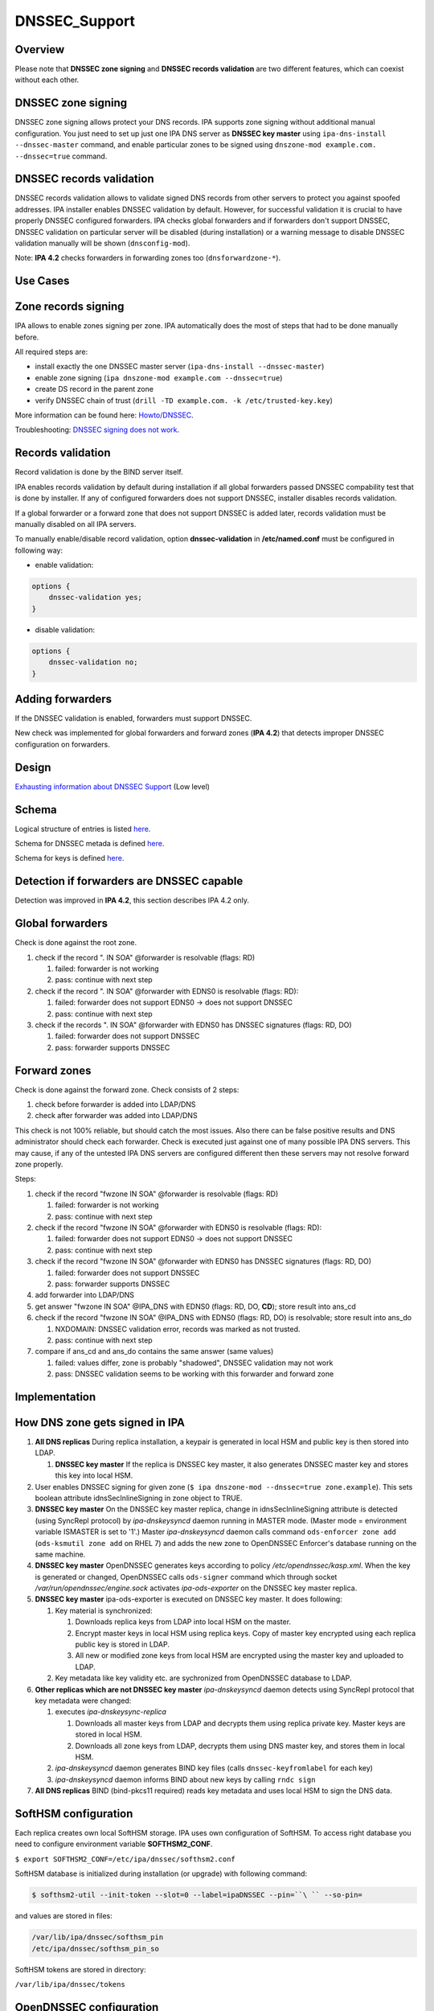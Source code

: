 DNSSEC_Support
==============

Overview
--------

Please note that **DNSSEC zone signing** and **DNSSEC records
validation** are two different features, which can coexist without each
other.



DNSSEC zone signing
----------------------------------------------------------------------------------------------

DNSSEC zone signing allows protect your DNS records. IPA supports zone
signing without additional manual configuration. You just need to set up
just one IPA DNS server as **DNSSEC key master** using
``ipa-dns-install --dnssec-master`` command, and enable particular zones
to be signed using ``dnszone-mod example.com. --dnssec=true`` command.



DNSSEC records validation
----------------------------------------------------------------------------------------------

DNSSEC records validation allows to validate signed DNS records from
other servers to protect you against spoofed addresses. IPA installer
enables DNSSEC validation by default. However, for successful validation
it is crucial to have properly DNSSEC configured forwarders. IPA checks
global forwarders and if forwarders don't support DNSSEC, DNSSEC
validation on particular server will be disabled (during installation)
or a warning message to disable DNSSEC validation manually will be shown
(``dnsconfig-mod``).

Note: **IPA 4.2** checks forwarders in forwarding zones too
(``dnsforwardzone-*``).



Use Cases
---------



Zone records signing
----------------------------------------------------------------------------------------------

IPA allows to enable zones signing per zone. IPA automatically does the
most of steps that had to be done manually before.

All required steps are:

-  install exactly the one DNSSEC master server
   (``ipa-dns-install --dnssec-master``)
-  enable zone signing (``ipa dnszone-mod example.com --dnssec=true``)
-  create DS record in the parent zone
-  verify DNSSEC chain of trust
   (``drill -TD example.com. -k /etc/trusted-key.key``)

More information can be found here: `Howto/DNSSEC <Howto/DNSSEC>`__.

Troubleshooting: `DNSSEC signing does not
work <Troubleshooting#DNSSEC_signing_does_not_work>`__.



Records validation
----------------------------------------------------------------------------------------------

Record validation is done by the BIND server itself.

IPA enables records validation by default during installation if all
global forwarders passed DNSSEC compability test that is done by
installer. If any of configured forwarders does not support DNSSEC,
installer disables records validation.

If a global forwarder or a forward zone that does not support DNSSEC is
added later, records validation must be manually disabled on all IPA
servers.

To manually enable/disable record validation, option
**dnssec-validation** in **/etc/named.conf** must be configured in
following way:

-  enable validation:

.. code-block:: text

    options {
        dnssec-validation yes;
    }

-  disable validation:

.. code-block:: text

    options {
        dnssec-validation no;
    }



Adding forwarders
----------------------------------------------------------------------------------------------

If the DNSSEC validation is enabled, forwarders must support DNSSEC.

New check was implemented for global forwarders and forward zones (**IPA
4.2**) that detects improper DNSSEC configuration on forwarders.

Design
------

`Exhausting information about DNSSEC
Support <https://fedorahosted.org/bind-dyndb-ldap/wiki/BIND9/Design/DNSSEC/Keys/Shortterm>`__
(Low level)

Schema
----------------------------------------------------------------------------------------------

Logical structure of entries is listed
`here <https://fedorahosted.org/bind-dyndb-ldap/wiki/BIND9/Design/DNSSEC/Keys/Shortterm#LDAPschema>`__.

Schema for DNSSEC metada is defined
`here <https://fedorahosted.org/bind-dyndb-ldap/wiki/BIND9/Design/DNSSEC/Keys/Shortterm#DNSSECmetadata>`__.

Schema for keys is defined `here <PKCS11_in_LDAP/Schema>`__.



Detection if forwarders are DNSSEC capable
----------------------------------------------------------------------------------------------

Detection was improved in **IPA 4.2**, this section describes IPA 4.2
only.



Global forwarders
----------------------------------------------------------------------------------------------

Check is done against the root zone.

#. check if the record ". IN SOA" @forwarder is resolvable (flags: RD)

   #. failed: forwarder is not working
   #. pass: continue with next step

#. check if the record ". IN SOA" @forwarder with EDNS0 is resolvable
   (flags: RD):

   #. failed: forwarder does not support EDNS0 -> does not support
      DNSSEC
   #. pass: continue with next step

#. check if the records ". IN SOA" @forwarder with EDNS0 has DNSSEC
   signatures (flags: RD, DO)

   #. failed: forwarder does not support DNSSEC
   #. pass: forwarder supports DNSSEC



Forward zones
----------------------------------------------------------------------------------------------

Check is done against the forward zone. Check consists of 2 steps:

#. check before forwarder is added into LDAP/DNS
#. check after forwarder was added into LDAP/DNS

This check is not 100% reliable, but should catch the most issues. Also
there can be false positive results and DNS administrator should check
each forwarder. Check is executed just against one of many possible IPA
DNS servers. This may cause, if any of the untested IPA DNS servers are
configured different then these servers may not resolve forward zone
properly.

Steps:

#. check if the record "fwzone IN SOA" @forwarder is resolvable (flags:
   RD)

   #. failed: forwarder is not working
   #. pass: continue with next step

#. check if the record "fwzone IN SOA" @forwarder with EDNS0 is
   resolvable (flags: RD):

   #. failed: forwarder does not support EDNS0 -> does not support
      DNSSEC
   #. pass: continue with next step

#. check if the record "fwzone IN SOA" @forwarder with EDNS0 has DNSSEC
   signatures (flags: RD, DO)

   #. failed: forwarder does not support DNSSEC
   #. pass: forwarder supports DNSSEC

#. add forwarder into LDAP/DNS
#. get answer "fwzone IN SOA" @IPA_DNS with EDNS0 (flags: RD, DO,
   **CD**); store result into ans_cd
#. check if the record "fwzone IN SOA" @IPA_DNS with EDNS0 (flags: RD,
   DO) is resolvable; store result into ans_do

   #. NXDOMAIN: DNSSEC validation error, records was marked as not
      trusted.
   #. pass: continue with next step

#. compare if ans_cd and ans_do contains the same answer (same values)

   #. failed: values differ, zone is probably "shadowed", DNSSEC
      validation may not work
   #. pass: DNSSEC validation seems to be working with this forwarder
      and forward zone

Implementation
--------------



How DNS zone gets signed in IPA
----------------------------------------------------------------------------------------------

#. **All DNS replicas** During replica installation, a keypair is
   generated in local HSM and public key is then stored into LDAP.

   #. **DNSSEC key master** If the replica is DNSSEC key master, it also
      generates DNSSEC master key and stores this key into local HSM.

#. User enables DNSSEC signing for given zone
   (``$ ipa dnszone-mod --dnssec=true zone.example``). This sets boolean
   attribute idnsSecInlineSigning in zone object to TRUE.
#. **DNSSEC key master** On the DNSSEC key master replica, change in
   idnsSecInlineSigning attribute is detected (using SyncRepl protocol)
   by *ipa-dnskeysyncd* daemon running in MASTER mode. (Master mode =
   environment variable ISMASTER is set to '1'.) Master
   *ipa-dnskeysyncd* daemon calls command ``ods-enforcer zone add``
   (``ods-ksmutil zone add`` on RHEL 7) and adds the new zone to
   OpenDNSSEC Enforcer's database running on the same machine.
#. **DNSSEC key master** OpenDNSSEC generates keys according to policy
   */etc/opendnssec/kasp.xml*. When the key is generated or changed,
   OpenDNSSEC calls ``ods-signer`` command which through socket
   */var/run/opendnssec/engine.sock* activates *ipa-ods-exporter* on the
   DNSSEC key master replica.
#. **DNSSEC key master** ipa-ods-exporter is executed on DNSSEC key
   master. It does following:

   #. Key material is synchronized:

      #. Downloads replica keys from LDAP into local HSM on the master.
      #. Encrypt master keys in local HSM using replica keys. Copy of
         master key encrypted using each replica public key is stored in
         LDAP.
      #. All new or modified zone keys from local HSM are encrypted
         using the master key and uploaded to LDAP.

   #. Key metadata like key validity etc. are sychronized from
      OpenDNSSEC database to LDAP.

#. **Other replicas which are not DNSSEC key master** *ipa-dnskeysyncd*
   daemon detects using SyncRepl protocol that key metadata were
   changed:

   #. executes *ipa-dnskeysync-replica*

      #. Downloads all master keys from LDAP and decrypts them using
         replica private key. Master keys are stored in local HSM.
      #. Downloads all zone keys from LDAP, decrypts them using DNS
         master key, and stores them in local HSM.

   #. *ipa-dnskeysyncd* daemon generates BIND key files (calls
      ``dnssec-keyfromlabel`` for each key)
   #. *ipa-dnskeysyncd* daemon informs BIND about new keys by calling
      ``rndc sign``

#. **All DNS replicas** BIND (bind-pkcs11 required) reads key metadata
   and uses local HSM to sign the DNS data.



SoftHSM configuration
----------------------------------------------------------------------------------------------

Each replica creates own local SoftHSM storage. IPA uses own
configuration of SoftHSM. To access right database you need to configure
environment variable **SOFTHSM2_CONF**.

``$ export SOFTHSM2_CONF=/etc/ipa/dnssec/softhsm2.conf``

SoftHSM database is initialized during installation (or upgrade) with
following command:

.. code-block:: text

    $ softhsm2-util --init-token --slot=0 --label=ipaDNSSEC --pin=``\ `` --so-pin=

and values are stored in files:

.. code-block:: text

    /var/lib/ipa/dnssec/softhsm_pin
    /etc/ipa/dnssec/softhsm_pin_so

SoftHSM tokens are stored in directory:

``/var/lib/ipa/dnssec/tokens``



OpenDNSSEC configuration
----------------------------------------------------------------------------------------------

OpenDNSSEC is required only at IPA DNSSEC master server.

Default key parameters:

-  KSK

   -  Key Length: 3072
   -  Lifetime: 2 years
   -  Algorithm: 8 (RSASHA256)

-  ZSK

   -  Key Length: 2048
   -  Lifetime: 90 days
   -  Algorithm: 8 (RSASHA256)

Default values can be changed in *kasp.xml* file
(*/etc/opendnssec/kasp.xml*).



Directory permissions
----------------------------------------------------------------------------------------------

DNSSEC related files has to be accessible for several daemons, under
**ods** (openddnssec) and **named** user. Following list shows required
file modes, owner and group per directory/file:

.. code-block:: text

    drwxr-x---.  ods named    /var/lib/ipa/dnssec
    -rwxrwx---.  ods named    /var/lib/ipa/dnssec/softhsm_pin
    drwxrws---.  ods named    /var/lib/ipa/dnssec/tokens
    drwxrws---.  ods named    /var/lib/ipa/dnssec/tokens/*
    -rwxrwx---.  ods named    /var/lib/ipa/dnssec/tokens/``\ ``/*
    -rw-rw----.  root ods     /etc/opendnssec/*
    -rw-rw----.  ods ods      /var/opendnssec/kasp.db
    drwxrwx---.  ods ods      /var/opendnssec/signconf
    drwxrwx---.  ods ods      /var/opendnssec/signed
    drwxrwx---.  ods ods      /var/opendnssec/tmp

**Note:** Tokens created during installation (upgrade) has root:root
owner group. Is required to modify all files and subdirs in token's
directory to proper mode, owner and group.



LDAP default PKCS#11 values
----------------------------------------------------------------------------------------------

-  IPA PKCS#11 schema: `V4/PKCS11 in
   LDAP/Schema <V4/PKCS11_in_LDAP/Schema>`__

If any LDAP attribute is not present in entry, then a particular default
value is used.



DNSSEC Master Key
^^^^^^^^^^^^^^^^^

===================== ==================== =============
PKCS#11 attribute     LDAP attribute       default value
===================== ==================== =============
CKA_COPYABLE          ipk11Copyable        true
CKA_DECRYPT           ipk11Decrypt         false
CKA_DERIVE            ipk11Derive          false
CKA_ENCRYPT           ipk11Encrypt         false
CKA_EXTRACTABLE       ipk11Extractable     true
CKA_MODIFIABLE        ipk11Modifiable      true
CKA_PRIVATE           ipk11Private         true
CKA_SENSITIVE         ipk11Sensitive       true
CKA_SIGN              ipk11Sign            false
CKA_UNWRAP            ipk11Unwrap          true
CKA_VERIFY            ipk11Verify          false
CKA_WRAP              ipk11Wrap            true
CKA_WRAP_WITH_TRUSTED ipk11WrapWithTrusted false
===================== ==================== =============



Replica Private Key
^^^^^^^^^^^^^^^^^^^

======================= ======================= =============
PKCS#11 attribute       LDAP attribute          default value
======================= ======================= =============
CKA_ALWAYS_AUTHENTICATE ipk11AlwaysAuthenticate false
CKA_COPYABLE            ipk11Copyable           true
CKA_DECRYPT             ipk11Decrypt            false
CKA_DERIVE              ipk11Derive             false
CKA_EXTRACTABLE         ipk11Extractable        false
CKA_MODIFIABLE          ipk11Modifiable         true
CKA_PRIVATE             ipk11Private            true
CKA_SENSITIVE           ipk11Sensitive          true
CKA_SIGN_RECOVER        ipk11Sign               false
cka_sign_recover        ipk11SignRecover        false
CKA_UNWRAP              ipk11Unwrap             true
CKA_WRAP_WITH_TRUSTED   ipk11WrapWithTrusted    false
======================= ======================= =============



Replica Public Key
^^^^^^^^^^^^^^^^^^

================== ================== =============
PKCS#11 attribute  LDAP attribute     default value
================== ================== =============
CKA_COPYABLE       ipk11Copyable      true
CKA_DERIVE         ipk11Derive        false
CKA_ENCRYPT        ipk11Encrypt       false
CKA_MODIFIABLE     ipk11Modifiable    true
CKA_PRIVATE        ipk11Private       true
CKA_TRUSTED        ipk11Trusted       false
CKA_VERIFY         ipk11Verify        false
CKA_VERIFY_RECOVER ipk11VerifyRecover false
CKA_WRAP           ipk11Wrap          true
================== ================== =============



DNSSEC Master Key Attributes
----------------------------------------------------------------------------------------------

Master key is generated only by IPA DNSSEC Master server, with following
values (default values are not listed):

-  CK_MECHANISM: CKM_AES_KEY_GEN
-  CKA_LABEL: "dnssec-master"
-  CKA_ID: 16B pseudo-random value (unique per secret key)
-  CKA_VALUE_LEN: 16 (keylength)
-  CKA_TOKEN: true
-  CKA_WRAP: true
-  CKA_UNWRAP: true



Disabling Old Master Key
^^^^^^^^^^^^^^^^^^^^^^^^

If new master key is generated, the old key must be disable by setting
attribute **CKA_WRAP** to **false**.



Replica Keys Attributes
----------------------------------------------------------------------------------------------

Each replica generates own replica key pair during install (upgrade)
with following values (attributes with default values are not listed):

-  **Both (Private and Public Key):**

   -  CK_MECHANISM: CKM_RSA_PKCS_KEY_PAIR_GEN
   -  CKA_LABEL: a canonicalized absolute replica domain name
   -  CKA_ID: 16B pseudo-random value (same for value for private and
      public key), this value is unique per a key pair
   -  CKA_TOKEN: true

-  **Private Key:**

   -  CKA_UNWRAP: true
   -  CKA_SENSITIVE: true
   -  CKA_EXTRACTABLE: false

-  **Public Key:**

   -  CKA_PUBLIC_EXPONENT: 65537 (RFC 6376 section 3.3.1)
   -  CKA_MODULUS_BITS: 2048
   -  CKA_VERIFY: false
   -  CKA_VERIFY_RECOVER: false
   -  CKA_WRAP: true

Public replica key is also stored in LDAP database:

.. code-block:: text

    dn: ipk11UniqueId=``\ ``,cn=keys,cn=sec,cn=dns,dc=example,dc=com``
    objectclass: ipk11Object``
    objectclass: ipk11PublicKey``
    objectclass: ipaPublicKeyObject``
    objectclass: top``
    ipk11UniqueId: ``
    ipk11Label: ``
    ipaPublicKey: <public key in SubjectPublicKeyInfo (RFC 5280) form>``
    ipk11Id': ``\ ``,``
    ipk11Wrap: true``
    ipk11Verify: false``
    ipk11VerifyRecover: false``



Disabling old replica keys
^^^^^^^^^^^^^^^^^^^^^^^^^^

If a new key is generated, old public keys must be disabled. This is
achieved by setting **CKA_WRAP (ipk11Wrap)** attribute to **false** in
both LDAP and local SoftHSM database.

Private keys should stay unchanged, to allow unwrap already wrapped keys
in LDAP.

Dependencies
----------------------------------------------------------------------------------------------

-  Softhsm > 2
-  opendnssec



Backup and Restore
----------------------------------------------------------------------------------------------

Following directories/files must be backed up:

-  IPA DNSSEC directory (*/var/lib/ipa/dnssec*)

   -  directory containing tokens (*tokens/*)
   -  file containing softhsm user pin (*softhsm_pin*)

-  system configuration of ipa-dnskeysyncd daemon
   (*/etc/sysconfig/ipa-dnskeysyncd*)
-  system configuration of ipa-ods-exporter
   (*/etc/sysconfig/ipa-ods-exporter*)
-  system configuration of OpenDNSSEC (*/etc/sysconfig/ods*)
-  security officer PIN (*/etc/ipa/dnssec/softhsm_pin_so*)
-  OpenDNSSEC configuration file (*/etc/opendnssec/conf.xml*)
-  OpendDNSSEC KASP database configuration file
   (*/etc/opendnssec/kasp.xml*)
-  KASP database (*/var/opendnssec/kasp.db*)
-  zone list file (*/etc/opendnssec/zonelist.xml*)
-  softhsm configuration file (*/etc/ipa/dnssec/softhsm2.conf*)
-  ipa-ods-exporter keytab (*/etc/ipa/dnssec/ipa-ods-exporter.keytab*)
-  ipa-dnskeysyncd keytab (*/etc/ipa/dnssec/ipa-dnskeysyncd.keytab*)



Feature Management
------------------

UI

N/A

CLI

Enabling DNSSEC signing:

-  ``ipa dnszone-add --dnssec=true``
-  ``ipa dnszone-mod --dnssec=true``

Disabling DNSSEC signing:

-  ``ipa dnszone-mod --dnssec=false``

Installers
----------------------------------------------------------------------------------------------

Install DNSSEC master:

-  ``ipa-dns-install --dnssec-master``

Disable DNSSEC master (**IPA 4.2**):

-  ``ipa-dns-install --disable-dnssec-master``

Reenable DNSSEC master (**IPA 4.2**):

-  ``ipa-dns-install --dnssec-master --kasp-db=<path to kasp.db file from disabled master>``

Configuration
----------------------------------------------------------------------------------------------

N/A

Upgrade
-------

Required enabling/configuring ipa-dnskeysyncd service instance on each
DNS replica



How to test
-----------

Follow instructions in this `howto <Howto/DNSSEC>`__, to test DNSSEC:

-  install DNSSEC master
-  enable signing per zone
-  create root zone, create zone and verify chain of trust



Test Plan
---------

Prerequisites
----------------------------------------------------------------------------------------------

QE is going to need DNS servers which has option "dnssec-enable yes;" in
named.conf. This option has to be enabled on the whole chain of
forwarders used by testing machines.

Tests
----------------------------------------------------------------------------------------------

Integration `DNSSEC
test <https://git.fedorahosted.org/cgit/freeipa.git/tree/ipatests/test_integration/test_dnssec.py>`__
covers:

-  Test if synchronization of keys works between replicas

   -  Master server is DNSSEC key master
   -  New replica is DNSSEC key master

-  Test if zones in IPA are signed on all replicas:

   -  Zone created on master (with --dnssec=true)
   -  Zone created on replica (with --dnssec=true)
   -  Disable zone signing & re-enable DNSSEC signing for zone on master
   -  Disable zone signing & re-enable DNSSEC signing for zone on
      replica

-  Test DNSSEC chain of trust

   -  Create root zone (with --dnssec=true) and test if it is signed
   -  Create example.zone. (with --dnssec=true) and test if it is
      signed.
   -  Export DS record of example.zone. to IPA's root zone
   -  test if DNSSEC chain of signatures is trusted (using ``drill``
      command)

-  Test migration DNSSEC master



RFE Author
----------

Martin Basti <mbasti@redhat.com>

Petr Spacek <pspacek@redhat.com>